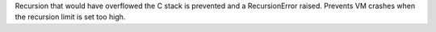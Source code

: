 Recursion that would have overflowed the C stack is prevented and a
RecursionError raised. Prevents VM crashes when the recursion limit is set
too high.
